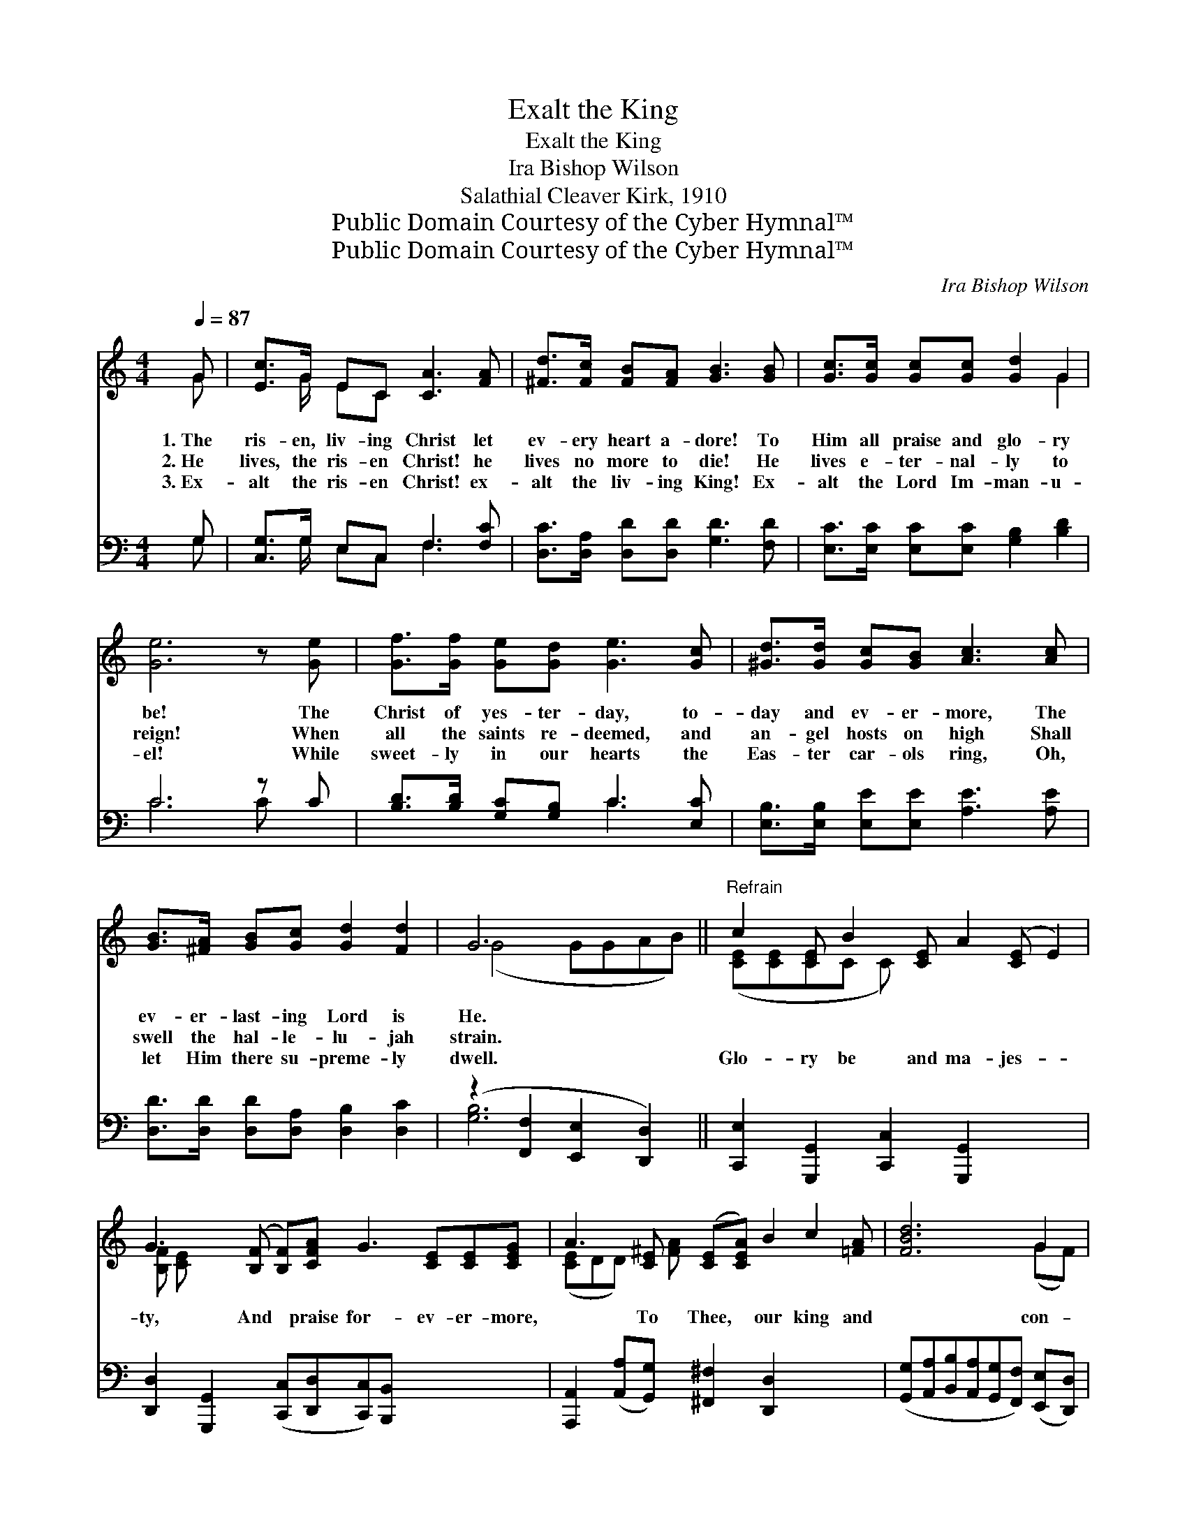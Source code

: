 X:1
T:Exalt the King
T:Exalt the King
T:Ira Bishop Wilson
T:Salathial Cleaver Kirk, 1910
T:Public Domain Courtesy of the Cyber Hymnal™
T:Public Domain Courtesy of the Cyber Hymnal™
C:Ira Bishop Wilson
Z:Public Domain
Z:Courtesy of the Cyber Hymnal™
%%score ( 1 2 ) ( 3 4 )
L:1/8
Q:1/4=87
M:4/4
K:C
V:1 treble 
V:2 treble 
V:3 bass 
V:4 bass 
V:1
 G | [Ec]>G EC [CA]3 [FA] | [^Fd]>[Fc] [FB][FA] [GB]3 [GB] | [Gc]>[Gc] [Gc][Gc] [Gd]2 G2 | %4
w: 1.~The|ris- en, liv- ing Christ let|ev- ery heart a- dore! To|Him all praise and glo- ry|
w: 2.~He|lives, the ris- en Christ! he|lives no more to die! He|lives e- ter- nal- ly to|
w: 3.~Ex-|alt the ris- en Christ! ex-|alt the liv- ing King! Ex-|alt the Lord Im- man- u-|
 [Ge]6 z [Ge] | [Gf]>[Gf] [Ge][Gd] [Ge]3 [Gc] | [^Gd]>[Gd] [Gc][GB] [Ac]3 [Ac] | %7
w: be! The|Christ of yes- ter- day, to-|day and ev- er- more, The|
w: reign! When|all the saints re- deemed, and|an- gel hosts on high Shall|
w: el! While|sweet- ly in our hearts the|Eas- ter car- ols ring, Oh,|
 [GB]>[^FA] [GB][Gc] [Gd]2 [Fd]2 | G6 x2 ||"^Refrain" c2 [CE] B2 [CE] A2 ([CE] E2) | %10
w: ev- er- last- ing Lord is|He.||
w: swell the hal- le- lu- jah|strain.||
w: let Him there su- preme- ly|dwell.|Glo- ry be and ma- jes- *|
 G3 ([B,F] [B,F])[CFA] G3 [CE][CE][CEG] | A3 [CE] ([CE][CEA]) B2 c2 [=FA] | [FBd]6 G2 | %13
w: |||
w: |||
w: ty, And * praise for- ev- er- more,|* To Thee, * our king and|* con-|
 e2 [EG] B2 [FG] c2 ^c2 [GA] | d2 [FA] A2 [=DF] !fermata![^DAc]3 [DAc] | %15
w: ||
w: ||
w: quer- or, To Thee our might- y|* Prince of Power. * *|
 [EGc][CG][CFA][FAc] [Gce]2 [FGd]2 | [EGc]6 z |] %17
w: ||
w: ||
w: ||
V:2
 G | x3/2 G/ EC x4 | x8 | x6 G2 | x8 | x8 | x8 | x8 | (G4 GGAB) || ([CE][CE][CE]C C) x6 | %10
 [B,F] [CE] x10 | ([CE]DD) [^FA] x7 | x6 (GF) | ([EG][FG]GG) [GA] x6 | [FA] [^DF] x8 | x8 | x7 |] %17
V:3
 G, | [C,G,]>G, E,C, F,3 [F,C] | [D,C]>[D,A,] [D,D][D,D] [G,D]3 [F,D] | %3
 [E,C]>[E,C] [E,C][E,C] [G,B,]2 [B,D]2 | C6 z C | [B,D]>[B,D] [G,C][G,B,] C3 [E,C] | %6
 [E,B,]>[E,B,] [E,E][E,E] [A,E]3 [A,E] | [D,D]>[D,D] [D,D][D,A,] [D,B,]2 [D,C]2 | %8
 (z2 [F,,F,]2 [E,,E,]2 [D,,D,]2) || [C,,E,]2 [G,,,G,,]2 [C,,C,]2 [G,,,G,,]2 x3 | %10
 [D,,D,]2 [G,,,G,,]2 ([C,,C,][D,,D,][C,,C,])[B,,,B,,] x4 | %11
 [A,,,A,,]2 ([A,,A,][G,,G,]) [^F,,^F,]2 [D,,D,]2 x3 | %12
 ([G,,G,][A,,A,][B,,B,][A,,A,][G,,G,][F,,F,]) ([E,,E,][D,,D,]) | %13
 [C,,C,]2 [D,,D,]2 [E,,E,]2 [E,,E,]2 x3 | [F,,F,]2 [F,,F,]2 !fermata![^F,,^F,]3 [F,,F,] x2 | %15
 [G,,G,][E,,E,][F,,F,][D,,D,] A,2 [G,B,]2 | [C,G,C]6 z |] %17
V:4
 G, | x3/2 G,/ E,C, F,3 x | x8 | x8 | C6 C x | x4 C3 x | x8 | x8 | [G,B,]6 x2 || x11 | x12 | x11 | %12
 x8 | x11 | x10 | x8 | x7 |] %17

